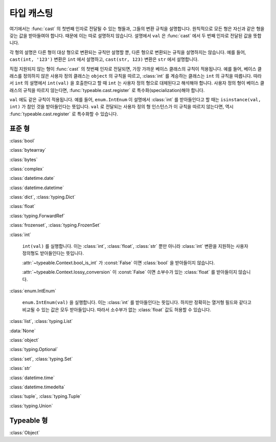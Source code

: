타입 캐스팅
================

.. py:currentmodule:: typeable

여기에서는 :func:`cast` 의 첫번째 인자로 전달될 수 있는 형들과, 그들의 변환 규칙을 설명합니다.
원칙적으로 모든 형은 자신과 같은 형을 갖는 값을 받아들여야 합니다. 때문에 이는 따로 설명하지 않습니다.
설명에서 ``val`` 은 :func:`cast` 에서 두 번째 인자로 전달된 값을 뜻합니다.

각 형의 설명은 다른 형이 대상 형으로 변환되는 규칙만 설명할 뿐, 다른 형으로 변환되는 규칙을 설명하지는 않습니다.
예를 들어, ``cast(int, '123')`` 변환은 ``int`` 에서 설명하고, ``cast(str, 123)`` 변환은 ``str`` 에서 설명합니다.

직접 지원되지 않는 형이 :func:`cast` 의 첫번째 인자로 전달되면, 가장 가까운 베이스 클래스의 규칙이 적용됩니다.
예를 들어, 베이스 클래스를 정의하지 않은 사용자 정의 클래스는 ``object`` 의 규칙을 따르고, :class:`int` 를 계승하는 클래스는 ``int`` 의 규칙을 따릅니다.
따라서 ``int`` 의 설명에서 ``int(val)`` 을 호출한다고 할 때 ``int`` 는 사용자 정의 형으로 대체된다고 해석해야 합니다.
사용자 정의 형이 베이스 클래스의 규칙을 따르지 않는다면, :func:`typeable.cast.register` 로 특수화(specialization)해야 합니다.

``val`` 에도 같은 규칙이 적용됩니다. 
예를 들어, ``enum.IntEnum`` 이 설명에서 :class:`int` 를 받아들인다고 할 때는 ``isinstance(val, int)`` 가 참인 것을 받아들인다는 뜻입니다. 
``val`` 로 전달되는 사용자 정의 형 인스턴스가 이 규칙을 따르지 않는다면, 역시 :func:`typeable.cast.register` 로 특수화할 수 있습니다.

표준 형
----------

:class:`bool`

:class:`bytearray`

:class:`bytes`

:class:`complex`

:class:`datetime.date`

:class:`datetime.datetime`

:class:`dict`, :class:`typing.Dict`

:class:`float`

:class:`typing.ForwardRef`

:class:`frozenset`, :class:`typing.FrozenSet`

:class:`int`

    ``int(val)`` 를 실행합니다. 이는 :class:`int`, :class:`float`, :class:`str` 뿐만 아니라 :class:`int` 변환을 지원하는 사용자 정의형도 받아들인다는 뜻입니다.

    :attr:`~typeable.Context.bool_is_int` 가 :const:`False` 이면 :class:`bool` 을 받아들이지 않습니다.

    :attr:`~typeable.Context.lossy_conversion` 이 :const:`False` 이면 소부수가 있는 :class:`float` 를 받아들이지 않습니다.

:class:`enum.IntEnum`
    
    ``enum.IntEnum(val)`` 을 실행합니다. 이는 :class:`int` 를 받아들인다는 뜻입니다.
    하지만 정확히는 열거형 필드와 같다고 비교될 수 있는 값은 모두 받아들입니다. 따라서 소수부가 없는 
    :class:`float` 값도 허용할 수 있습니다. 

:class:`list`, :class:`typing.List`

:data:`None`

:class:`object`

:class:`typing.Optional`

:class:`set`, :class:`typing.Set`

:class:`str`

:class:`datetime.time`

:class:`datetime.timedelta`

:class:`tuple`, :class:`typing.Tuple`

:class:`typing.Union`


Typeable 형
------------

:class:`Object`

